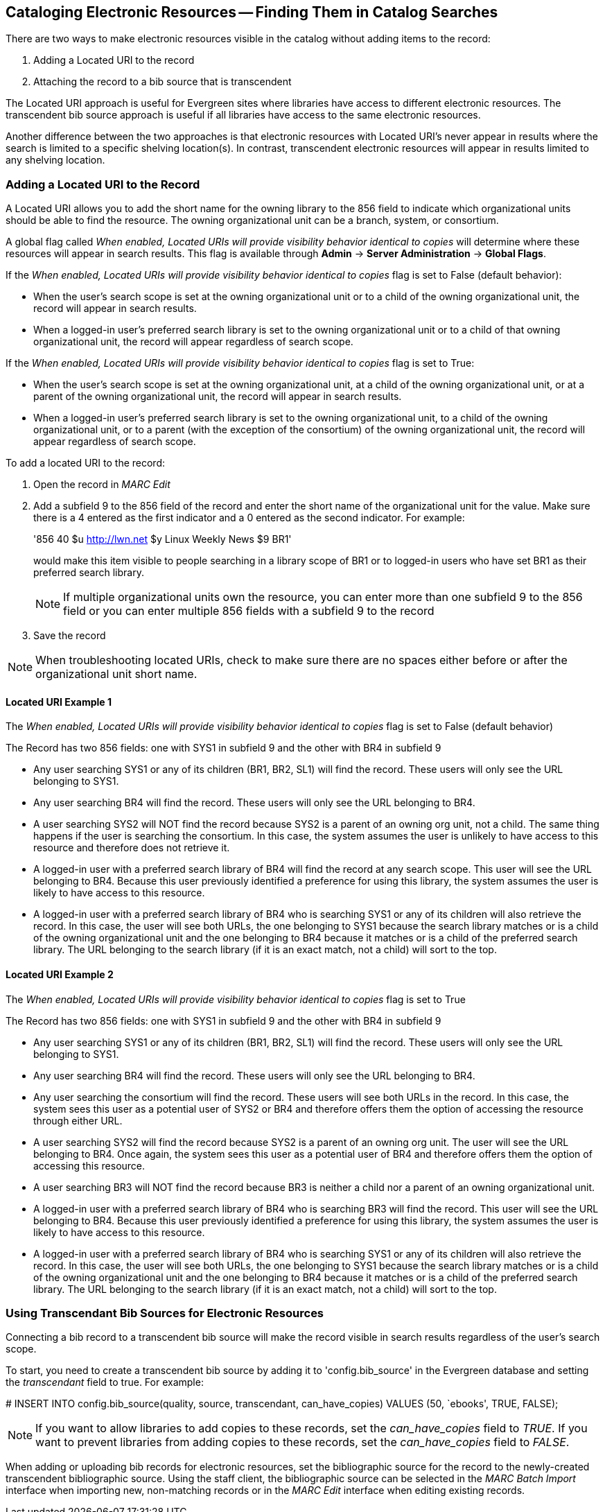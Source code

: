 == Cataloging Electronic Resources -- Finding Them in Catalog Searches ==
There are two ways to make electronic resources visible in the catalog without
adding items to the record:

. Adding a Located URI to the record
. Attaching the record to a bib source that is transcendent

The Located URI approach is useful for Evergreen sites where libraries have
access to different electronic resources. The transcendent bib source approach
is useful if all libraries have access to the same electronic resources.

Another difference between the two approaches is that electronic resources with
Located URI's never appear in results where the search is limited to a specific
shelving location(s). In contrast, transcendent electronic resources will appear in
results limited to any shelving location.

=== Adding a Located URI to the Record ===
A Located URI allows you to add the short name for the owning library to the 856
field to indicate which organizational units should be able to find the
resource. The owning organizational unit can be a branch, system, or consortium.

A global flag called _When enabled, Located URIs will provide visibility
behavior identical to copies_ will determine where these resources will appear
in search results. This flag is available through *Admin* -> *Server
Administration* -> *Global Flags*.

If the _When enabled, Located URIs will provide visibility behavior identical
to copies_ flag is set to False (default behavior):

* When the user's search scope is set at the owning organizational unit or to
a child of the owning organizational unit, the record will appear in search
results.
* When a logged-in user's preferred search library is set to the owning
organizational unit or to a child of that owning organizational unit, the record
will appear regardless of search scope.

If the _When enabled, Located URIs will provide visibility behavior identical
to copies_ flag is set to True:

* When the user's search scope is set at the owning organizational unit, at a
child of the owning organizational unit, or at a parent of the owning
organizational unit, the record will appear in search results.
* When a logged-in user's preferred search library is set to the owning
organizational unit, to a child of the owning organizational unit, or to a
parent (with the exception of the consortium) of the owning organizational unit,
the record will appear regardless of search scope.


To add a located URI to the record:

. Open the record in _MARC Edit_
. Add a subfield 9 to the 856 field of the record and enter the short name of 
the organizational unit for the value. Make sure there is a 4 entered as the
first indicator and a 0 entered as the second indicator. 
For example:
+
'856 40 $u http://lwn.net $y Linux Weekly News $9 BR1'
+
would make this item visible to people searching in a library scope of BR1 or to
logged-in users who have set BR1 as their preferred search library.
+
[NOTE]
If multiple organizational units own the resource, you can enter more than one
subfield 9 to the 856 field or you can enter multiple 856 fields with a subfield
9 to the record 
+
. Save the record

[NOTE]
When troubleshooting located URIs, check to make sure there are no spaces either
before or after the organizational unit short name.

==== Located URI Example 1 ====

The _When enabled, Located URIs will provide visibility behavior identical to
copies_ flag is set to False (default behavior)

The Record has two 856 fields: one with SYS1 in subfield 9 and the other with 
BR4 in subfield 9

* Any user searching SYS1 or any of its children (BR1, BR2, SL1) will find the 
record. These users will only see the URL belonging to SYS1.
* Any user searching BR4 will find the record. These users will only see the
URL belonging to BR4.
* A user searching SYS2 will NOT find the record because SYS2 is a parent of
an owning org unit, not a child. The same thing happens if the user is searching
the consortium. In this case, the system assumes the user is unlikely to
have access to this resource and therefore does not retrieve it.
* A logged-in user with a preferred search library of BR4 will find the record
at any search scope. This user will see the URL belonging to BR4. Because this
user previously identified a preference for using this library, the system
assumes the user is likely to have access to this resource.
* A logged-in user with a preferred search library of BR4 who is searching SYS1
or any of its children will also retrieve the record. In this case, the user
will see both URLs, the one belonging to SYS1 because the search library matches
or is a child of the owning organizational unit and the one belonging to BR4
because it matches or is a child of the preferred search library. The URL
belonging to the search library (if it is an exact match, not a child) will sort
to the top.

==== Located URI Example 2 ====

The _When enabled, Located URIs will provide visibility behavior identical to
copies_ flag is set to True

The Record has two 856 fields: one with SYS1 in subfield 9 and the other with
BR4 in subfield 9

* Any user searching SYS1 or any of its children (BR1, BR2, SL1) will find the
record. These users will only see the URL belonging to SYS1.
* Any user searching BR4 will find the record. These users will only see the
URL belonging to BR4.
* Any user searching the consortium will find the record. These users will see
both URLs in the record. In this case, the system sees this user as a potential
user of SYS2 or BR4 and therefore offers them the option of accessing the
resource through either URL.
* A user searching SYS2 will find the record because SYS2 is a parent of
an owning org unit. The user will see the URL belonging to BR4. Once again, 
the system sees this user as a potential user of BR4 and therefore offers
them the option of accessing this resource. 
* A user searching BR3 will NOT find the record because BR3 is neither a child
nor a parent of an owning organizational unit.
* A logged-in user with a preferred search library of BR4 who is searching BR3
will find the record. This user will see the URL belonging to BR4. Because this
user previously identified a preference for using this library, the system
assumes the user is likely to have access to this resource.
* A logged-in user with a preferred search library of BR4 who is searching SYS1
or any of its children will also retrieve the record. In this case, the user
will see both URLs, the one belonging to SYS1 because the search library matches
or is a child of the owning organizational unit and the one belonging to BR4
because it matches or is a child of the preferred search library. The URL
belonging to the search library (if it is an exact match, not a child) will sort
to the top.

=== Using Transcendant Bib Sources for Electronic Resources ===
Connecting a bib record to a transcendent bib source will make the record
visible in search results regardless of the user's search scope.

To start, you need to create a transcendent bib source by adding it to
'config.bib_source' in the Evergreen database and setting the _transcendant_ 
field to true. For example:

+# INSERT INTO config.bib_source(quality, source, transcendant, can_have_copies)
VALUES (50, `ebooks', TRUE, FALSE);+

[NOTE]
If you want to allow libraries to add copies to these records, set the
_can_have_copies_ field to _TRUE_. If you want to prevent libraries from adding
copies to these records, set the _can_have_copies_ field to _FALSE_.

When adding or uploading bib records for electronic resources, set the
bibliographic source for the record to the newly-created transcendent
bibliographic source. Using the staff client, the bibliographic source can be
selected in the _MARC Batch Import_ interface when importing new, non-matching
records or in the _MARC Edit_ interface when editing existing records.


